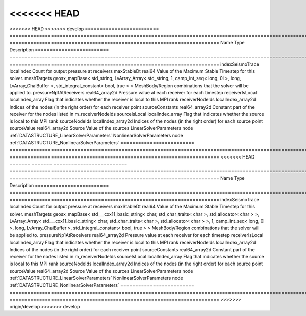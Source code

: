 

<<<<<<< HEAD
=======
<<<<<<< HEAD
>>>>>>> develop
========================= ==================================================================================================================================================== ======================================================================= 
Name                      Type                                                                                                                                                 Description                                                             
========================= ==================================================================================================================================================== ======================================================================= 
indexSeismoTrace          localIndex                                                                                                                                           Count for output pressure at receivers                                  
maxStableDt               real64                                                                                                                                               Value of the Maximum Stable Timestep for this solver.                   
meshTargets               geosx_mapBase< std_string, LvArray_Array< std_string, 1, camp_int_seq< long, 0l >, long, LvArray_ChaiBuffer >, std_integral_constant< bool, true > > MeshBody/Region combinations that the solver will be applied to.        
pressureNp1AtReceivers    real64_array2d                                                                                                                                       Pressure value at each receiver for each timestep                       
receiverIsLocal           localIndex_array                                                                                                                                     Flag that indicates whether the receiver is local to this MPI rank      
receiverNodeIds           localIndex_array2d                                                                                                                                   Indices of the nodes (in the right order) for each receiver point       
sourceConstants           real64_array2d                                                                                                                                       Constant part of the receiver for the nodes listed in m_receiverNodeIds 
sourceIsLocal             localIndex_array                                                                                                                                     Flag that indicates whether the source is local to this MPI rank        
sourceNodeIds             localIndex_array2d                                                                                                                                   Indices of the nodes (in the right order) for each source point         
sourceValue               real64_array2d                                                                                                                                       Source Value of the sources                                             
LinearSolverParameters    node                                                                                                                                                 :ref:`DATASTRUCTURE_LinearSolverParameters`                             
NonlinearSolverParameters node                                                                                                                                                 :ref:`DATASTRUCTURE_NonlinearSolverParameters`                          
========================= ==================================================================================================================================================== ======================================================================= 
<<<<<<< HEAD
=======
=======
========================= ================================================================================================================================================================================================================================================================================================ ======================================================================= 
Name                      Type                                                                                                                                                                                                                                                                                             Description                                                             
========================= ================================================================================================================================================================================================================================================================================================ ======================================================================= 
indexSeismoTrace          localIndex                                                                                                                                                                                                                                                                                       Count for output pressure at receivers                                  
maxStableDt               real64                                                                                                                                                                                                                                                                                           Value of the Maximum Stable Timestep for this solver.                   
meshTargets               geosx_mapBase< std___cxx11_basic_string< char, std_char_traits< char >, std_allocator< char > >, LvArray_Array< std___cxx11_basic_string< char, std_char_traits< char >, std_allocator< char > >, 1, camp_int_seq< long, 0l >, long, LvArray_ChaiBuffer >, std_integral_constant< bool, true > > MeshBody/Region combinations that the solver will be applied to.        
pressureNp1AtReceivers    real64_array2d                                                                                                                                                                                                                                                                                   Pressure value at each receiver for each timestep                       
receiverIsLocal           localIndex_array                                                                                                                                                                                                                                                                                 Flag that indicates whether the receiver is local to this MPI rank      
receiverNodeIds           localIndex_array2d                                                                                                                                                                                                                                                                               Indices of the nodes (in the right order) for each receiver point       
sourceConstants           real64_array2d                                                                                                                                                                                                                                                                                   Constant part of the receiver for the nodes listed in m_receiverNodeIds 
sourceIsLocal             localIndex_array                                                                                                                                                                                                                                                                                 Flag that indicates whether the source is local to this MPI rank        
sourceNodeIds             localIndex_array2d                                                                                                                                                                                                                                                                               Indices of the nodes (in the right order) for each source point         
sourceValue               real64_array2d                                                                                                                                                                                                                                                                                   Source Value of the sources                                             
LinearSolverParameters    node                                                                                                                                                                                                                                                                                             :ref:`DATASTRUCTURE_LinearSolverParameters`                             
NonlinearSolverParameters node                                                                                                                                                                                                                                                                                             :ref:`DATASTRUCTURE_NonlinearSolverParameters`                          
========================= ================================================================================================================================================================================================================================================================================================ ======================================================================= 
>>>>>>> origin/develop
>>>>>>> develop


